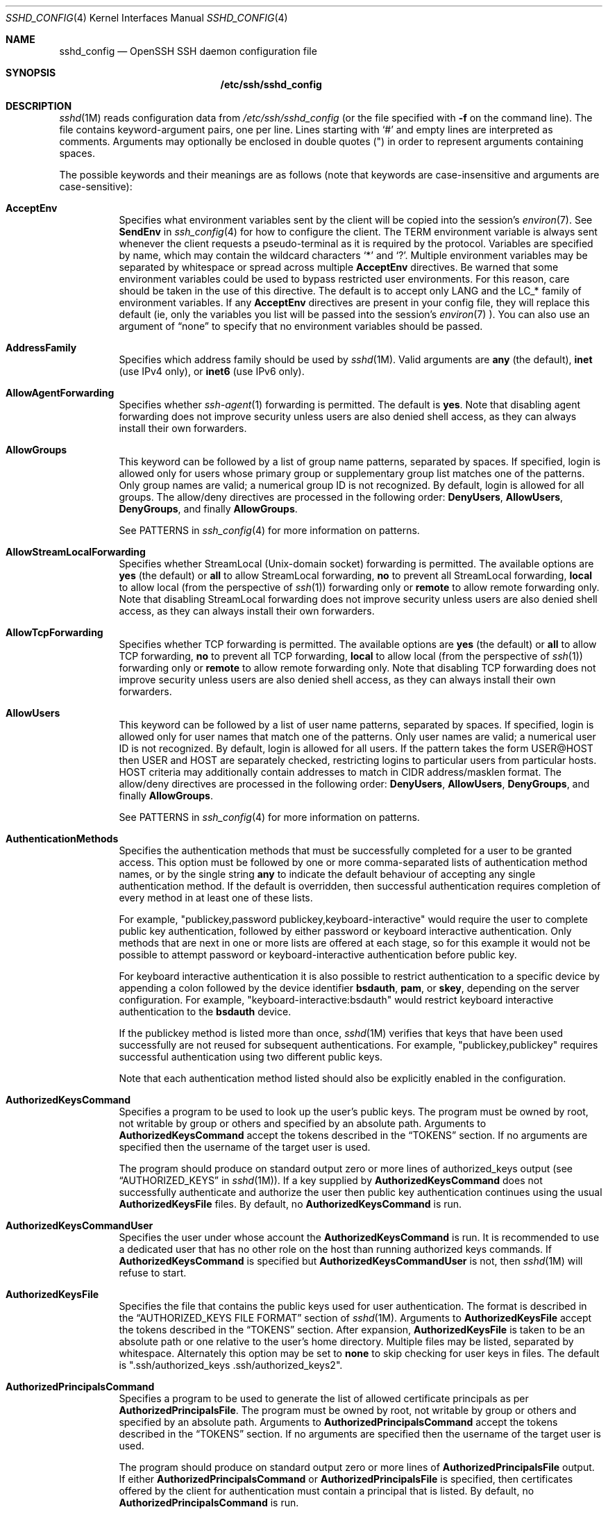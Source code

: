 .\"
.\" Author: Tatu Ylonen <ylo@cs.hut.fi>
.\" Copyright (c) 1995 Tatu Ylonen <ylo@cs.hut.fi>, Espoo, Finland
.\"                    All rights reserved
.\"
.\" As far as I am concerned, the code I have written for this software
.\" can be used freely for any purpose.  Any derived versions of this
.\" software must be clearly marked as such, and if the derived work is
.\" incompatible with the protocol description in the RFC file, it must be
.\" called by a name other than "ssh" or "Secure Shell".
.\"
.\" Copyright (c) 1999,2000 Markus Friedl.  All rights reserved.
.\" Copyright (c) 1999 Aaron Campbell.  All rights reserved.
.\" Copyright (c) 1999 Theo de Raadt.  All rights reserved.
.\"
.\" Redistribution and use in source and binary forms, with or without
.\" modification, are permitted provided that the following conditions
.\" are met:
.\" 1. Redistributions of source code must retain the above copyright
.\"    notice, this list of conditions and the following disclaimer.
.\" 2. Redistributions in binary form must reproduce the above copyright
.\"    notice, this list of conditions and the following disclaimer in the
.\"    documentation and/or other materials provided with the distribution.
.\"
.\" THIS SOFTWARE IS PROVIDED BY THE AUTHOR ``AS IS'' AND ANY EXPRESS OR
.\" IMPLIED WARRANTIES, INCLUDING, BUT NOT LIMITED TO, THE IMPLIED WARRANTIES
.\" OF MERCHANTABILITY AND FITNESS FOR A PARTICULAR PURPOSE ARE DISCLAIMED.
.\" IN NO EVENT SHALL THE AUTHOR BE LIABLE FOR ANY DIRECT, INDIRECT,
.\" INCIDENTAL, SPECIAL, EXEMPLARY, OR CONSEQUENTIAL DAMAGES (INCLUDING, BUT
.\" NOT LIMITED TO, PROCUREMENT OF SUBSTITUTE GOODS OR SERVICES; LOSS OF USE,
.\" DATA, OR PROFITS; OR BUSINESS INTERRUPTION) HOWEVER CAUSED AND ON ANY
.\" THEORY OF LIABILITY, WHETHER IN CONTRACT, STRICT LIABILITY, OR TORT
.\" (INCLUDING NEGLIGENCE OR OTHERWISE) ARISING IN ANY WAY OUT OF THE USE OF
.\" THIS SOFTWARE, EVEN IF ADVISED OF THE POSSIBILITY OF SUCH DAMAGE.
.\"
.\" $OpenBSD: sshd_config.5,v 1.239 2016/11/30 03:00:05 djm Exp $
.Dd $Mdocdate: November 30 2016 $
.Dt SSHD_CONFIG 4
.Os
.Sh NAME
.Nm sshd_config
.Nd OpenSSH SSH daemon configuration file
.Sh SYNOPSIS
.Nm /etc/ssh/sshd_config
.Sh DESCRIPTION
.Xr sshd 1M
reads configuration data from
.Pa /etc/ssh/sshd_config
(or the file specified with
.Fl f
on the command line).
The file contains keyword-argument pairs, one per line.
Lines starting with
.Ql #
and empty lines are interpreted as comments.
Arguments may optionally be enclosed in double quotes
.Pq \&"
in order to represent arguments containing spaces.
.Pp
The possible
keywords and their meanings are as follows (note that
keywords are case-insensitive and arguments are case-sensitive):
.Bl -tag -width Ds
.It Cm AcceptEnv
Specifies what environment variables sent by the client will be copied into
the session's
.Xr environ 7 .
See
.Cm SendEnv
in
.Xr ssh_config 4
for how to configure the client.
The
.Ev TERM
environment variable is always sent whenever the client
requests a pseudo-terminal as it is required by the protocol.
Variables are specified by name, which may contain the wildcard characters
.Ql *
and
.Ql \&? .
Multiple environment variables may be separated by whitespace or spread
across multiple
.Cm AcceptEnv
directives.
Be warned that some environment variables could be used to bypass restricted
user environments.
For this reason, care should be taken in the use of this directive.
The default is to accept only
.Ev LANG
and the
.Ev LC_*
family of environment variables. If any
.Cm AcceptEnv
directives are present in your config file, they will replace this default
(ie, only the variables you list will be passed into the session's
.Xr environ 7
). You can also use an argument of
.Dq none
to specify that no environment variables should be passed.
.It Cm AddressFamily
Specifies which address family should be used by
.Xr sshd 1M .
Valid arguments are
.Cm any
(the default),
.Cm inet
(use IPv4 only), or
.Cm inet6
(use IPv6 only).
.It Cm AllowAgentForwarding
Specifies whether
.Xr ssh-agent 1
forwarding is permitted.
The default is
.Cm yes .
Note that disabling agent forwarding does not improve security
unless users are also denied shell access, as they can always install
their own forwarders.
.It Cm AllowGroups
This keyword can be followed by a list of group name patterns, separated
by spaces.
If specified, login is allowed only for users whose primary
group or supplementary group list matches one of the patterns.
Only group names are valid; a numerical group ID is not recognized.
By default, login is allowed for all groups.
The allow/deny directives are processed in the following order:
.Cm DenyUsers ,
.Cm AllowUsers ,
.Cm DenyGroups ,
and finally
.Cm AllowGroups .
.Pp
See PATTERNS in
.Xr ssh_config 4
for more information on patterns.
.It Cm AllowStreamLocalForwarding
Specifies whether StreamLocal (Unix-domain socket) forwarding is permitted.
The available options are
.Cm yes
(the default)
or
.Cm all
to allow StreamLocal forwarding,
.Cm no
to prevent all StreamLocal forwarding,
.Cm local
to allow local (from the perspective of
.Xr ssh 1 )
forwarding only or
.Cm remote
to allow remote forwarding only.
Note that disabling StreamLocal forwarding does not improve security unless
users are also denied shell access, as they can always install their
own forwarders.
.It Cm AllowTcpForwarding
Specifies whether TCP forwarding is permitted.
The available options are
.Cm yes
(the default)
or
.Cm all
to allow TCP forwarding,
.Cm no
to prevent all TCP forwarding,
.Cm local
to allow local (from the perspective of
.Xr ssh 1 )
forwarding only or
.Cm remote
to allow remote forwarding only.
Note that disabling TCP forwarding does not improve security unless
users are also denied shell access, as they can always install their
own forwarders.
.It Cm AllowUsers
This keyword can be followed by a list of user name patterns, separated
by spaces.
If specified, login is allowed only for user names that
match one of the patterns.
Only user names are valid; a numerical user ID is not recognized.
By default, login is allowed for all users.
If the pattern takes the form USER@HOST then USER and HOST
are separately checked, restricting logins to particular
users from particular hosts.
HOST criteria may additionally contain addresses to match in CIDR
address/masklen format.
The allow/deny directives are processed in the following order:
.Cm DenyUsers ,
.Cm AllowUsers ,
.Cm DenyGroups ,
and finally
.Cm AllowGroups .
.Pp
See PATTERNS in
.Xr ssh_config 4
for more information on patterns.
.It Cm AuthenticationMethods
Specifies the authentication methods that must be successfully completed
for a user to be granted access.
This option must be followed by one or more comma-separated lists of
authentication method names, or by the single string
.Cm any
to indicate the default behaviour of accepting any single authentication
method.
If the default is overridden, then successful authentication requires
completion of every method in at least one of these lists.
.Pp
For example,
.Qq publickey,password publickey,keyboard-interactive
would require the user to complete public key authentication, followed by
either password or keyboard interactive authentication.
Only methods that are next in one or more lists are offered at each stage,
so for this example it would not be possible to attempt password or
keyboard-interactive authentication before public key.
.Pp
For keyboard interactive authentication it is also possible to
restrict authentication to a specific device by appending a
colon followed by the device identifier
.Cm bsdauth ,
.Cm pam ,
or
.Cm skey ,
depending on the server configuration.
For example,
.Qq keyboard-interactive:bsdauth
would restrict keyboard interactive authentication to the
.Cm bsdauth
device.
.Pp
If the publickey method is listed more than once,
.Xr sshd 1M
verifies that keys that have been used successfully are not reused for
subsequent authentications.
For example,
.Qq publickey,publickey
requires successful authentication using two different public keys.
.Pp
Note that each authentication method listed should also be explicitly enabled
in the configuration.
.It Cm AuthorizedKeysCommand
Specifies a program to be used to look up the user's public keys.
The program must be owned by root, not writable by group or others and
specified by an absolute path.
Arguments to
.Cm AuthorizedKeysCommand
accept the tokens described in the
.Sx TOKENS
section.
If no arguments are specified then the username of the target user is used.
.Pp
The program should produce on standard output zero or
more lines of authorized_keys output (see
.Sx AUTHORIZED_KEYS
in
.Xr sshd 1M ) .
If a key supplied by
.Cm AuthorizedKeysCommand
does not successfully authenticate
and authorize the user then public key authentication continues using the usual
.Cm AuthorizedKeysFile
files.
By default, no
.Cm AuthorizedKeysCommand
is run.
.It Cm AuthorizedKeysCommandUser
Specifies the user under whose account the
.Cm AuthorizedKeysCommand
is run.
It is recommended to use a dedicated user that has no other role on the host
than running authorized keys commands.
If
.Cm AuthorizedKeysCommand
is specified but
.Cm AuthorizedKeysCommandUser
is not, then
.Xr sshd 1M
will refuse to start.
.It Cm AuthorizedKeysFile
Specifies the file that contains the public keys used for user authentication.
The format is described in the
.Sx AUTHORIZED_KEYS FILE FORMAT
section of
.Xr sshd 1M .
Arguments to
.Cm AuthorizedKeysFile
accept the tokens described in the
.Sx TOKENS
section.
After expansion,
.Cm AuthorizedKeysFile
is taken to be an absolute path or one relative to the user's home
directory.
Multiple files may be listed, separated by whitespace.
Alternately this option may be set to
.Cm none
to skip checking for user keys in files.
The default is
.Qq .ssh/authorized_keys .ssh/authorized_keys2 .
.It Cm AuthorizedPrincipalsCommand
Specifies a program to be used to generate the list of allowed
certificate principals as per
.Cm AuthorizedPrincipalsFile .
The program must be owned by root, not writable by group or others and
specified by an absolute path.
Arguments to
.Cm AuthorizedPrincipalsCommand
accept the tokens described in the
.Sx TOKENS
section.
If no arguments are specified then the username of the target user is used.
.Pp
The program should produce on standard output zero or
more lines of
.Cm AuthorizedPrincipalsFile
output.
If either
.Cm AuthorizedPrincipalsCommand
or
.Cm AuthorizedPrincipalsFile
is specified, then certificates offered by the client for authentication
must contain a principal that is listed.
By default, no
.Cm AuthorizedPrincipalsCommand
is run.
.It Cm AuthorizedPrincipalsCommandUser
Specifies the user under whose account the
.Cm AuthorizedPrincipalsCommand
is run.
It is recommended to use a dedicated user that has no other role on the host
than running authorized principals commands.
If
.Cm AuthorizedPrincipalsCommand
is specified but
.Cm AuthorizedPrincipalsCommandUser
is not, then
.Xr sshd 1M
will refuse to start.
.It Cm AuthorizedPrincipalsFile
Specifies a file that lists principal names that are accepted for
certificate authentication.
When using certificates signed by a key listed in
.Cm TrustedUserCAKeys ,
this file lists names, one of which must appear in the certificate for it
to be accepted for authentication.
Names are listed one per line preceded by key options (as described in
.Sx AUTHORIZED_KEYS FILE FORMAT
in
.Xr sshd 1M ) .
Empty lines and comments starting with
.Ql #
are ignored.
.Pp
Arguments to
.Cm AuthorizedPrincipalsFile
accept the tokens described in the
.Sx TOKENS
section.
After expansion,
.Cm AuthorizedPrincipalsFile
is taken to be an absolute path or one relative to the user's home directory.
The default is
.Cm none ,
i.e. not to use a principals file \(en in this case, the username
of the user must appear in a certificate's principals list for it to be
accepted.
.Pp
Note that
.Cm AuthorizedPrincipalsFile
is only used when authentication proceeds using a CA listed in
.Cm TrustedUserCAKeys
and is not consulted for certification authorities trusted via
.Pa ~/.ssh/authorized_keys ,
though the
.Cm principals=
key option offers a similar facility (see
.Xr sshd 1M
for details).
.It Cm Banner
The contents of the specified file are sent to the remote user before
authentication is allowed.
If the argument is
.Cm none
then no banner is displayed.
By default, no banner is displayed.
.It Cm ChallengeResponseAuthentication
Specifies whether challenge-response authentication is allowed (e.g. via
PAM or through authentication styles supported in
.Xr login.conf 5 )
The default is
.Cm yes .
.It Cm ChrootDirectory
Specifies the pathname of a directory to
.Xr chroot 2
to after authentication.
At session startup
.Xr sshd 1M
checks that all components of the pathname are root-owned directories
which are not writable by any other user or group.
After the chroot,
.Xr sshd 1M
changes the working directory to the user's home directory.
Arguments to
.Cm ChrootDirectory
accept the tokens described in the
.Sx TOKENS
section.
.Pp
The
.Cm ChrootDirectory
must contain the necessary files and directories to support the
user's session.
For an interactive session this requires at least a shell, typically
.Xr sh 1 ,
and basic
.Pa /dev
nodes such as
.Xr null 4 ,
.Xr zero 4 ,
.Xr stdin 4 ,
.Xr stdout 4 ,
.Xr stderr 4 ,
and
.Xr tty 4
devices.
For file transfer sessions using SFTP
no additional configuration of the environment is necessary if the in-process
sftp-server is used,
though sessions which use logging may require
.Pa /dev/log
inside the chroot directory on some operating systems (see
.Xr sftp-server 1M
for details).
.Pp
For safety, it is very important that the directory hierarchy be
prevented from modification by other processes on the system (especially
those outside the jail).
Misconfiguration can lead to unsafe environments which
.Xr sshd 1M
cannot detect.
.Pp
The default is
.Cm none ,
indicating not to
.Xr chroot 2 .
.It Cm Ciphers
Specifies the ciphers allowed.
Multiple ciphers must be comma-separated.
If the specified value begins with a
.Sq +
character, then the specified ciphers will be appended to the default set
instead of replacing them.
.Pp
The supported ciphers are:
.Pp
.Bl -item -compact -offset indent
.It
3des-cbc
.It
aes128-cbc
.It
aes192-cbc
.It
aes256-cbc
.It
aes128-ctr
.It
aes192-ctr
.It
aes256-ctr
.It
aes128-gcm@openssh.com
.It
aes256-gcm@openssh.com
.It
arcfour
.It
arcfour128
.It
arcfour256
.It
blowfish-cbc
.It
cast128-cbc
.It
chacha20-poly1305@openssh.com
.El
.Pp
The default is:
.Bd -literal -offset indent
chacha20-poly1305@openssh.com,
aes128-ctr,aes192-ctr,aes256-ctr,
aes128-gcm@openssh.com,aes256-gcm@openssh.com
.Ed
.Pp
The list of available ciphers may also be obtained using
.Qq ssh -Q cipher .
.It Cm ClientAliveCountMax
Sets the number of client alive messages which may be sent without
.Xr sshd 1M
receiving any messages back from the client.
If this threshold is reached while client alive messages are being sent,
sshd will disconnect the client, terminating the session.
It is important to note that the use of client alive messages is very
different from
.Cm TCPKeepAlive .
The client alive messages are sent through the encrypted channel
and therefore will not be spoofable.
The TCP keepalive option enabled by
.Cm TCPKeepAlive
is spoofable.
The client alive mechanism is valuable when the client or
server depend on knowing when a connection has become inactive.
.Pp
The default value is 3.
If
.Cm ClientAliveInterval
is set to 15, and
.Cm ClientAliveCountMax
is left at the default, unresponsive SSH clients
will be disconnected after approximately 45 seconds.
.It Cm ClientAliveInterval
Sets a timeout interval in seconds after which if no data has been received
from the client,
.Xr sshd 1M
will send a message through the encrypted
channel to request a response from the client.
The default
is 0, indicating that these messages will not be sent to the client.
.It Cm Compression
Specifies whether compression is enabled after
the user has authenticated successfully.
The argument must be
.Cm yes ,
.Cm delayed
(a legacy synonym for
.Cm yes )
or
.Cm no .
The default is
.Cm yes .
.It Cm DenyGroups
This keyword can be followed by a list of group name patterns, separated
by spaces.
Login is disallowed for users whose primary group or supplementary
group list matches one of the patterns.
Only group names are valid; a numerical group ID is not recognized.
By default, login is allowed for all groups.
The allow/deny directives are processed in the following order:
.Cm DenyUsers ,
.Cm AllowUsers ,
.Cm DenyGroups ,
and finally
.Cm AllowGroups .
.Pp
See PATTERNS in
.Xr ssh_config 4
for more information on patterns.
.It Cm DenyUsers
This keyword can be followed by a list of user name patterns, separated
by spaces.
Login is disallowed for user names that match one of the patterns.
Only user names are valid; a numerical user ID is not recognized.
By default, login is allowed for all users.
If the pattern takes the form USER@HOST then USER and HOST
are separately checked, restricting logins to particular
users from particular hosts.
HOST criteria may additionally contain addresses to match in CIDR
address/masklen format.
The allow/deny directives are processed in the following order:
.Cm DenyUsers ,
.Cm AllowUsers ,
.Cm DenyGroups ,
and finally
.Cm AllowGroups .
.Pp
See PATTERNS in
.Xr ssh_config 4
for more information on patterns.
.It Cm DisableForwarding
Disables all forwarding features, including X11,
.Xr ssh-agent 1 ,
TCP and StreamLocal.
This option overrides all other forwarding-related options and may
simplify restricted configurations.
.It Cm FingerprintHash
Specifies the hash algorithm used when logging key fingerprints.
Valid options are:
.Cm md5
and
.Cm sha256 .
The default is
.Cm sha256 .
.It Cm ForceCommand
Forces the execution of the command specified by
.Cm ForceCommand ,
ignoring any command supplied by the client and
.Pa ~/.ssh/rc
if present.
The command is invoked by using the user's login shell with the -c option.
This applies to shell, command, or subsystem execution.
It is most useful inside a
.Cm Match
block.
The command originally supplied by the client is available in the
.Ev SSH_ORIGINAL_COMMAND
environment variable.
Specifying a command of
.Cm internal-sftp
will force the use of an in-process SFTP server that requires no support
files when used with
.Cm ChrootDirectory .
The default is
.Cm none .
.It Cm GatewayPorts
Specifies whether remote hosts are allowed to connect to ports
forwarded for the client.
By default,
.Xr sshd 1M
binds remote port forwardings to the loopback address.
This prevents other remote hosts from connecting to forwarded ports.
.Cm GatewayPorts
can be used to specify that sshd
should allow remote port forwardings to bind to non-loopback addresses, thus
allowing other hosts to connect.
The argument may be
.Cm no
to force remote port forwardings to be available to the local host only,
.Cm yes
to force remote port forwardings to bind to the wildcard address, or
.Cm clientspecified
to allow the client to select the address to which the forwarding is bound.
The default is
.Cm no .
.It Cm GSSAPIAuthentication
Specifies whether user authentication based on GSSAPI is allowed.
The default on Solaris is
.Cm yes .
.It Cm GSSAPIKeyExchange
Specifies whether key exchange based on GSSAPI is allowed. GSSAPI key exchange
doesn't rely on ssh keys to verify host identity.
The default is
.Cm no .
.It Cm GSSAPICleanupCredentials
Specifies whether to automatically destroy the user's credentials cache
on logout.
The default is
.Cm yes .
.It Cm GSSAPIStrictAcceptorCheck
Determines whether to be strict about the identity of the GSSAPI acceptor
a client authenticates against.
If set to
.Cm yes
then the client must authenticate against the host
service on the current hostname.
If set to
.Cm no
then the client may authenticate against any service key stored in the
machine's default store.
This facility is provided to assist with operation on multi homed machines.
The default is
.Cm yes .
.It Cm GSSAPIStoreCredentialsOnRekey
Controls whether the user's GSSAPI credentials should be updated following a
successful connection rekeying. This option can be used to accepted renewed
or updated credentials from a compatible client. The default is
.Cm no .
.It Cm HostbasedAcceptedKeyTypes
Specifies the key types that will be accepted for hostbased authentication
as a comma-separated pattern list.
Alternately if the specified value begins with a
.Sq +
character, then the specified key types will be appended to the default set
instead of replacing them.
The default for this option is:
.Bd -literal -offset 3n
ecdsa-sha2-nistp256-cert-v01@openssh.com,
ecdsa-sha2-nistp384-cert-v01@openssh.com,
ecdsa-sha2-nistp521-cert-v01@openssh.com,
ssh-ed25519-cert-v01@openssh.com,
ssh-rsa-cert-v01@openssh.com,
ecdsa-sha2-nistp256,ecdsa-sha2-nistp384,ecdsa-sha2-nistp521,
ssh-ed25519,ssh-rsa
.Ed
.Pp
The list of available key types may also be obtained using
.Qq ssh -Q key .
.It Cm HostbasedAuthentication
Specifies whether rhosts or /etc/hosts.equiv authentication together
with successful public key client host authentication is allowed
(host-based authentication).
The default is
.Cm no .
.It Cm HostbasedUsesNameFromPacketOnly
Specifies whether or not the server will attempt to perform a reverse
name lookup when matching the name in the
.Pa ~/.shosts ,
.Pa ~/.rhosts ,
and
.Pa /etc/hosts.equiv
files during
.Cm HostbasedAuthentication .
A setting of
.Cm yes
means that
.Xr sshd 1M
uses the name supplied by the client rather than
attempting to resolve the name from the TCP connection itself.
The default is
.Cm no .
.It Cm HostCertificate
Specifies a file containing a public host certificate.
The certificate's public key must match a private host key already specified
by
.Cm HostKey .
The default behaviour of
.Xr sshd 1M
is not to load any certificates.
.It Cm HostKey
Specifies a file containing a private host key
used by SSH.
The defaults are
.Pa /etc/ssh/ssh_host_dsa_key ,
.Pa /etc/ssh/ssh_host_ecdsa_key ,
.Pa /etc/ssh/ssh_host_ed25519_key
and
.Pa /etc/ssh/ssh_host_rsa_key .
.Pp
Note that
.Xr sshd 1M
will refuse to use a file if it is group/world-accessible
and that the
.Cm HostKeyAlgorithms
option restricts which of the keys are actually used by
.Xr sshd 1M .
.Pp
It is possible to have multiple host key files.
It is also possible to specify public host key files instead.
In this case operations on the private key will be delegated
to an
.Xr ssh-agent 1 .
.It Cm HostKeyAgent
Identifies the UNIX-domain socket used to communicate
with an agent that has access to the private host keys.
If the string
.Qq SSH_AUTH_SOCK
is specified, the location of the socket will be read from the
.Ev SSH_AUTH_SOCK
environment variable.
.It Cm HostKeyAlgorithms
Specifies the host key algorithms
that the server offers.
The default for this option is:
.Bd -literal -offset 3n
ecdsa-sha2-nistp256-cert-v01@openssh.com,
ecdsa-sha2-nistp384-cert-v01@openssh.com,
ecdsa-sha2-nistp521-cert-v01@openssh.com,
ssh-ed25519-cert-v01@openssh.com,
ssh-rsa-cert-v01@openssh.com,
ecdsa-sha2-nistp256,ecdsa-sha2-nistp384,ecdsa-sha2-nistp521,
ssh-ed25519,ssh-rsa
.Ed
.Pp
The list of available key types may also be obtained using
.Qq ssh -Q key .
.It Cm IgnoreRhosts
Specifies that
.Pa .rhosts
and
.Pa .shosts
files will not be used in
.Cm HostbasedAuthentication .
.Pp
.Pa /etc/hosts.equiv
and
.Pa /etc/shosts.equiv
are still used.
The default is
.Cm yes .
.It Cm IgnoreUserKnownHosts
Specifies whether
.Xr sshd 1M
should ignore the user's
.Pa ~/.ssh/known_hosts
during
.Cm HostbasedAuthentication .
The default is
.Cm no .
.It Cm IPQoS
Specifies the IPv4 type-of-service or DSCP class for the connection.
Accepted values are
.Cm af11 ,
.Cm af12 ,
.Cm af13 ,
.Cm af21 ,
.Cm af22 ,
.Cm af23 ,
.Cm af31 ,
.Cm af32 ,
.Cm af33 ,
.Cm af41 ,
.Cm af42 ,
.Cm af43 ,
.Cm cs0 ,
.Cm cs1 ,
.Cm cs2 ,
.Cm cs3 ,
.Cm cs4 ,
.Cm cs5 ,
.Cm cs6 ,
.Cm cs7 ,
.Cm ef ,
.Cm lowdelay ,
.Cm throughput ,
.Cm reliability ,
or a numeric value.
This option may take one or two arguments, separated by whitespace.
If one argument is specified, it is used as the packet class unconditionally.
If two values are specified, the first is automatically selected for
interactive sessions and the second for non-interactive sessions.
The default is
.Cm lowdelay
for interactive sessions and
.Cm throughput
for non-interactive sessions.
.It Cm KbdInteractiveAuthentication
Specifies whether to allow keyboard-interactive authentication.
The argument to this keyword must be
.Cm yes
or
.Cm no .
The default is to use whatever value
.Cm ChallengeResponseAuthentication
is set to
(by default
.Cm yes ) .
.It Cm KerberosAuthentication
Specifies whether the password provided by the user for
.Cm PasswordAuthentication
will be validated through the Kerberos KDC.
To use this option, the server needs a
Kerberos servtab which allows the verification of the KDC's identity.
The default is
.Cm no .
.It Cm KerberosGetAFSToken
If AFS is active and the user has a Kerberos 5 TGT, attempt to acquire
an AFS token before accessing the user's home directory.
The default is
.Cm no .
.It Cm KerberosOrLocalPasswd
If password authentication through Kerberos fails then
the password will be validated via any additional local mechanism
such as
.Pa /etc/passwd .
The default is
.Cm yes .
.It Cm KerberosTicketCleanup
Specifies whether to automatically destroy the user's ticket cache
file on logout.
The default is
.Cm yes .
.It Cm KexAlgorithms
Specifies the available KEX (Key Exchange) algorithms.
Multiple algorithms must be comma-separated.
Alternately if the specified value begins with a
.Sq +
character, then the specified methods will be appended to the default set
instead of replacing them.
The supported algorithms are:
.Pp
.Bl -item -compact -offset indent
.It
curve25519-sha256
.It
curve25519-sha256@libssh.org
.It
diffie-hellman-group1-sha1
.It
diffie-hellman-group14-sha1
.It
diffie-hellman-group-exchange-sha1
.It
diffie-hellman-group-exchange-sha256
.It
ecdh-sha2-nistp256
.It
ecdh-sha2-nistp384
.It
ecdh-sha2-nistp521
.El
.Pp
The default is:
.Bd -literal -offset indent
curve25519-sha256,curve25519-sha256@libssh.org,
ecdh-sha2-nistp256,ecdh-sha2-nistp384,ecdh-sha2-nistp521,
diffie-hellman-group-exchange-sha256,
diffie-hellman-group14-sha1
.Ed
.Pp
The list of available key exchange algorithms may also be obtained using
.Qq ssh -Q kex .
.It Cm ListenAddress
Specifies the local addresses
.Xr sshd 1M
should listen on.
The following forms may be used:
.Pp
.Bl -item -offset indent -compact
.It
.Cm ListenAddress
.Sm off
.Ar host | Ar IPv4_addr | Ar IPv6_addr
.Sm on
.It
.Cm ListenAddress
.Sm off
.Ar host | Ar IPv4_addr : Ar port
.Sm on
.It
.Cm ListenAddress
.Sm off
.Oo
.Ar host | Ar IPv6_addr Oc : Ar port
.Sm on
.El
.Pp
If
.Ar port
is not specified,
sshd will listen on the address and all
.Cm Port
options specified.
The default is to listen on all local addresses.
Multiple
.Cm ListenAddress
options are permitted.
.It Cm LoginGraceTime
The server disconnects after this time if the user has not
successfully logged in.
If the value is 0, there is no time limit.
The default is 120 seconds.
.It Cm LogLevel
Gives the verbosity level that is used when logging messages from
.Xr sshd 1M .
The possible values are:
QUIET, FATAL, ERROR, INFO, VERBOSE, DEBUG, DEBUG1, DEBUG2, and DEBUG3.
The default is INFO.
DEBUG and DEBUG1 are equivalent.
DEBUG2 and DEBUG3 each specify higher levels of debugging output.
Logging with a DEBUG level violates the privacy of users and is not recommended.
.It Cm MACs
Specifies the available MAC (message authentication code) algorithms.
The MAC algorithm is used for data integrity protection.
Multiple algorithms must be comma-separated.
If the specified value begins with a
.Sq +
character, then the specified algorithms will be appended to the default set
instead of replacing them.
.Pp
The algorithms that contain
.Qq -etm
calculate the MAC after encryption (encrypt-then-mac).
These are considered safer and their use recommended.
The supported MACs are:
.Pp
.Bl -item -compact -offset indent
.It
hmac-md5
.It
hmac-md5-96
.It
hmac-ripemd160
.It
hmac-sha1
.It
hmac-sha1-96
.It
hmac-sha2-256
.It
hmac-sha2-512
.It
umac-64@openssh.com
.It
umac-128@openssh.com
.It
hmac-md5-etm@openssh.com
.It
hmac-md5-96-etm@openssh.com
.It
hmac-ripemd160-etm@openssh.com
.It
hmac-sha1-etm@openssh.com
.It
hmac-sha1-96-etm@openssh.com
.It
hmac-sha2-256-etm@openssh.com
.It
hmac-sha2-512-etm@openssh.com
.It
umac-64-etm@openssh.com
.It
umac-128-etm@openssh.com
.El
.Pp
The default is:
.Bd -literal -offset indent
umac-64-etm@openssh.com,umac-128-etm@openssh.com,
hmac-sha2-256-etm@openssh.com,hmac-sha2-512-etm@openssh.com,
hmac-sha1-etm@openssh.com,
umac-64@openssh.com,umac-128@openssh.com,
hmac-sha2-256,hmac-sha2-512,hmac-sha1
.Ed
.Pp
The list of available MAC algorithms may also be obtained using
.Qq ssh -Q mac .
.It Cm Match
Introduces a conditional block.
If all of the criteria on the
.Cm Match
line are satisfied, the keywords on the following lines override those
set in the global section of the config file, until either another
.Cm Match
line or the end of the file.
If a keyword appears in multiple
.Cm Match
blocks that are satisfied, only the first instance of the keyword is
applied.
.Pp
The arguments to
.Cm Match
are one or more criteria-pattern pairs or the single token
.Cm All
which matches all criteria.
The available criteria are
.Cm User ,
.Cm Group ,
.Cm Host ,
.Cm LocalAddress ,
.Cm LocalPort ,
and
.Cm Address .
The match patterns may consist of single entries or comma-separated
lists and may use the wildcard and negation operators described in the
.Sx PATTERNS
section of
.Xr ssh_config 4 .
.Pp
The patterns in an
.Cm Address
criteria may additionally contain addresses to match in CIDR
address/masklen format,
such as 192.0.2.0/24 or 2001:db8::/32.
Note that the mask length provided must be consistent with the address -
it is an error to specify a mask length that is too long for the address
or one with bits set in this host portion of the address.
For example, 192.0.2.0/33 and 192.0.2.0/8, respectively.
.Pp
Only a subset of keywords may be used on the lines following a
.Cm Match
keyword.
Available keywords are
.Cm AcceptEnv ,
.Cm AllowAgentForwarding ,
.Cm AllowGroups ,
.Cm AllowStreamLocalForwarding ,
.Cm AllowTcpForwarding ,
.Cm AllowUsers ,
.Cm AuthenticationMethods ,
.Cm AuthorizedKeysCommand ,
.Cm AuthorizedKeysCommandUser ,
.Cm AuthorizedKeysFile ,
.Cm AuthorizedPrincipalsCommand ,
.Cm AuthorizedPrincipalsCommandUser ,
.Cm AuthorizedPrincipalsFile ,
.Cm Banner ,
.Cm ChrootDirectory ,
.Cm ClientAliveCountMax ,
.Cm ClientAliveInterval ,
.Cm DenyGroups ,
.Cm DenyUsers ,
.Cm ForceCommand ,
.Cm GatewayPorts ,
.Cm GSSAPIAuthentication ,
.Cm HostbasedAcceptedKeyTypes ,
.Cm HostbasedAuthentication ,
.Cm HostbasedUsesNameFromPacketOnly ,
.Cm IPQoS ,
.Cm KbdInteractiveAuthentication ,
.Cm KerberosAuthentication ,
.Cm MaxAuthTries ,
.Cm MaxSessions ,
.Cm PasswordAuthentication ,
.Cm PermitEmptyPasswords ,
.Cm PermitOpen ,
.Cm PermitRootLogin ,
.Cm PermitTTY ,
.Cm PermitTunnel ,
.Cm PermitUserRC ,
.Cm PubkeyAcceptedKeyTypes ,
.Cm PubkeyAuthentication ,
.Cm RekeyLimit ,
.Cm RevokedKeys ,
.Cm StreamLocalBindMask ,
.Cm StreamLocalBindUnlink ,
.Cm TrustedUserCAKeys ,
.Cm X11DisplayOffset ,
.Cm X11Forwarding
and
.Cm X11UseLocalHost .
.It Cm MaxAuthTries
Specifies the maximum number of authentication attempts permitted per
connection.
Once the number of failures reaches half this value,
additional failures are logged.
The default is 6, or the value given by
.Dq RETRIES=
in the file
.Dq /etc/default/login ,
if available (see
.Xr login 1
).
.It Cm MaxSessions
Specifies the maximum number of open shell, login or subsystem (e.g. sftp)
sessions permitted per network connection.
Multiple sessions may be established by clients that support connection
multiplexing.
Setting
.Cm MaxSessions
to 1 will effectively disable session multiplexing, whereas setting it to 0
will prevent all shell, login and subsystem sessions while still permitting
forwarding.
The default is 10.
.It Cm MaxStartups
Specifies the maximum number of concurrent unauthenticated connections to the
SSH daemon.
Additional connections will be dropped until authentication succeeds or the
.Cm LoginGraceTime
expires for a connection.
The default is 10:30:100.
.Pp
Alternatively, random early drop can be enabled by specifying
the three colon separated values
start:rate:full (e.g. "10:30:60").
.Xr sshd 1M
will refuse connection attempts with a probability of rate/100 (30%)
if there are currently start (10) unauthenticated connections.
The probability increases linearly and all connection attempts
are refused if the number of unauthenticated connections reaches full (60).
.It Cm PAMServiceName
Specifies the PAM service name for the PAM session. The PAMServiceName and
PAMServicePrefix options are mutually exclusive and if both set, sshd does not
start. If this option is set the service name is the same for all user
authentication methods. The option has no default value. See PAMServicePrefix
for more information.
.It Cm PAMServicePrefix
Specifies the PAM service name prefix for service names used for individual
user authentication methods. The default is sshd. The PAMServiceName and
PAMServicePrefix options are mutually exclusive and if both set, sshd does not
start.
.Pp
For example, if this option is set to admincli, the service name for the
keyboard-interactive authentication method is admincli-kbdint instead of the
default sshd-kbdint.
.It Cm PasswordAuthentication
Specifies whether password authentication is allowed.
The default is
.Cm yes .
.It Cm PermitEmptyPasswords
When password authentication is allowed, it specifies whether the
server allows login to accounts with empty password strings.
The default is
.Cm no
unless
.Dq PASSREQ=YES
is present in
.Dq /etc/default/login
(see
.Xr login 1
).
.It Cm PermitOpen
Specifies the destinations to which TCP port forwarding is permitted.
The forwarding specification must be one of the following forms:
.Pp
.Bl -item -offset indent -compact
.It
.Cm PermitOpen
.Sm off
.Ar host : port
.Sm on
.It
.Cm PermitOpen
.Sm off
.Ar IPv4_addr : port
.Sm on
.It
.Cm PermitOpen
.Sm off
.Ar \&[ IPv6_addr \&] : port
.Sm on
.El
.Pp
Multiple forwards may be specified by separating them with whitespace.
An argument of
.Cm any
can be used to remove all restrictions and permit any forwarding requests.
An argument of
.Cm none
can be used to prohibit all forwarding requests.
The wildcard
.Sq *
can be used for host or port to allow all hosts or ports, respectively.
By default all port forwarding requests are permitted.
.It Cm PermitRootLogin
Specifies whether root can log in using
.Xr ssh 1 .
The argument must be
.Cm yes ,
.Cm prohibit-password ,
.Cm without-password ,
.Cm forced-commands-only ,
or
.Cm no .
The default is
.Cm prohibit-password .
.Pp
If this option is set to
.Cm prohibit-password
or
.Cm without-password ,
password and keyboard-interactive authentication are disabled for root.
.Pp
If this option is set to
.Cm forced-commands-only ,
root login with public key authentication will be allowed,
but only if the
.Ar command
option has been specified
(which may be useful for taking remote backups even if root login is
normally not allowed).
All other authentication methods are disabled for root.
.Pp
If this option is set to
.Cm no ,
root is not allowed to log in.
.It Cm PermitTTY
Specifies whether
.Xr pty 4
allocation is permitted.
The default is
.Cm yes .
.It Cm PermitTunnel
Specifies whether
.Xr tun 4
device forwarding is allowed.
The argument must be
.Cm yes ,
.Cm point-to-point
(layer 3),
.Cm ethernet
(layer 2), or
.Cm no .
Specifying
.Cm yes
permits both
.Cm point-to-point
and
.Cm ethernet .
The default is
.Cm no .
.Pp
Independent of this setting, the permissions of the selected
.Xr tun 4
device must allow access to the user.
.It Cm PermitUserEnvironment
Specifies whether
.Pa ~/.ssh/environment
and
.Cm environment=
options in
.Pa ~/.ssh/authorized_keys
are processed by
.Xr sshd 1M .
The default is
.Cm no .
Enabling environment processing may enable users to bypass access
restrictions in some configurations using mechanisms such as
.Ev LD_PRELOAD .
.It Cm PermitUserRC
Specifies whether any
.Pa ~/.ssh/rc
file is executed.
The default is
.Cm yes .
.It Cm PidFile
Specifies the file that contains the process ID of the
SSH daemon, or
.Cm none
to not write one.
The default is
.Pa /var/run/sshd.pid .
.It Cm Port
Specifies the port number that
.Xr sshd 1M
listens on.
The default is 22.
Multiple options of this type are permitted.
See also
.Cm ListenAddress .
.It Cm PrintLastLog
Specifies whether
.Xr sshd 1M
should print the date and time of the last user login when a user logs
in interactively.
On Solaris this option is always ignored since pam_unix_session(5)
reports the last login time.
.It Cm PrintMotd
Specifies whether
.Xr sshd 1M
should print
.Pa /etc/motd
when a user logs in interactively.
(On some systems it is also printed by the shell,
.Pa /etc/profile ,
or equivalent.)
The default is
.Cm yes .
.It Cm PubkeyAcceptedKeyTypes
Specifies the key types that will be accepted for public key authentication
as a comma-separated pattern list.
Alternately if the specified value begins with a
.Sq +
character, then the specified key types will be appended to the default set
instead of replacing them.
The default for this option is:
.Bd -literal -offset 3n
ecdsa-sha2-nistp256-cert-v01@openssh.com,
ecdsa-sha2-nistp384-cert-v01@openssh.com,
ecdsa-sha2-nistp521-cert-v01@openssh.com,
ssh-ed25519-cert-v01@openssh.com,
ssh-rsa-cert-v01@openssh.com,
ecdsa-sha2-nistp256,ecdsa-sha2-nistp384,ecdsa-sha2-nistp521,
ssh-ed25519,ssh-rsa
.Ed
.Pp
The list of available key types may also be obtained using
.Qq ssh -Q key .
.It Cm PubkeyAuthentication
Specifies whether public key authentication is allowed.
The default is
.Cm yes .
.It Cm RekeyLimit
Specifies the maximum amount of data that may be transmitted before the
session key is renegotiated, optionally followed a maximum amount of
time that may pass before the session key is renegotiated.
The first argument is specified in bytes and may have a suffix of
.Sq K ,
.Sq M ,
or
.Sq G
to indicate Kilobytes, Megabytes, or Gigabytes, respectively.
The default is between
.Sq 1G
and
.Sq 4G ,
depending on the cipher.
The optional second value is specified in seconds and may use any of the
units documented in the
.Sx TIME FORMATS
section.
The default value for
.Cm RekeyLimit
is
.Cm default none ,
which means that rekeying is performed after the cipher's default amount
of data has been sent or received and no time based rekeying is done.
.It Cm RevokedKeys
Specifies revoked public keys file, or
.Cm none
to not use one.
Keys listed in this file will be refused for public key authentication.
Note that if this file is not readable, then public key authentication will
be refused for all users.
Keys may be specified as a text file, listing one public key per line, or as
an OpenSSH Key Revocation List (KRL) as generated by
.Xr ssh-keygen 1 .
For more information on KRLs, see the KEY REVOCATION LISTS section in
.Xr ssh-keygen 1 .
.It Cm StreamLocalBindMask
Sets the octal file creation mode mask
.Pq umask
used when creating a Unix-domain socket file for local or remote
port forwarding.
This option is only used for port forwarding to a Unix-domain socket file.
.Pp
The default value is 0177, which creates a Unix-domain socket file that is
readable and writable only by the owner.
Note that not all operating systems honor the file mode on Unix-domain
socket files.
.It Cm StreamLocalBindUnlink
Specifies whether to remove an existing Unix-domain socket file for local
or remote port forwarding before creating a new one.
If the socket file already exists and
.Cm StreamLocalBindUnlink
is not enabled,
.Nm sshd
will be unable to forward the port to the Unix-domain socket file.
This option is only used for port forwarding to a Unix-domain socket file.
.Pp
The argument must be
.Cm yes
or
.Cm no .
The default is
.Cm no .
.It Cm StrictModes
Specifies whether
.Xr sshd 1M
should check file modes and ownership of the
user's files and home directory before accepting login.
This is normally desirable because novices sometimes accidentally leave their
directory or files world-writable.
The default is
.Cm yes .
Note that this does not apply to
.Cm ChrootDirectory ,
whose permissions and ownership are checked unconditionally.
.It Cm Subsystem
Configures an external subsystem (e.g. file transfer daemon).
Arguments should be a subsystem name and a command (with optional arguments)
to execute upon subsystem request.
.Pp
The command
.Cm sftp-server
implements the SFTP file transfer subsystem.
.Pp
Alternately the name
.Cm internal-sftp
implements an in-process SFTP server.
This may simplify configurations using
.Cm ChrootDirectory
to force a different filesystem root on clients.
.Pp
By default no subsystems are defined.
.It Cm SyslogFacility
Gives the facility code that is used when logging messages from
.Xr sshd 1M .
The possible values are: DAEMON, USER, AUTH, LOCAL0, LOCAL1, LOCAL2,
LOCAL3, LOCAL4, LOCAL5, LOCAL6, LOCAL7.
The default is AUTH.
.It Cm TCPKeepAlive
Specifies whether the system should send TCP keepalive messages to the
other side.
If they are sent, death of the connection or crash of one
of the machines will be properly noticed.
However, this means that
connections will die if the route is down temporarily, and some people
find it annoying.
On the other hand, if TCP keepalives are not sent,
sessions may hang indefinitely on the server, leaving
.Qq ghost
users and consuming server resources.
.Pp
The default is
.Cm yes
(to send TCP keepalive messages), and the server will notice
if the network goes down or the client host crashes.
This avoids infinitely hanging sessions.
.Pp
To disable TCP keepalive messages, the value should be set to
.Cm no .
.It Cm TrustedUserCAKeys
Specifies a file containing public keys of certificate authorities that are
trusted to sign user certificates for authentication, or
.Cm none
to not use one.
Keys are listed one per line; empty lines and comments starting with
.Ql #
are allowed.
If a certificate is presented for authentication and has its signing CA key
listed in this file, then it may be used for authentication for any user
listed in the certificate's principals list.
Note that certificates that lack a list of principals will not be permitted
for authentication using
.Cm TrustedUserCAKeys .
For more details on certificates, see the CERTIFICATES section in
.Xr ssh-keygen 1 .
.It Cm UseDNS
Specifies whether
.Xr sshd 1M
should look up the remote host name, and to check that
the resolved host name for the remote IP address maps back to the
very same IP address.
.Pp
If this option is set to
.Cm no
(the default) then only addresses and not host names may be used in
.Pa ~/.ssh/authorized_keys
.Cm from
and
.Nm
.Cm Match
.Cm Host
directives.
.It Cm UsePAM
Enables the Pluggable Authentication Module interface.
If set to
.Cm yes
this will enable PAM authentication using
.Cm ChallengeResponseAuthentication
and
.Cm PasswordAuthentication
in addition to PAM account and session module processing for all
authentication types.
.Pp
Because PAM challenge-response authentication usually serves an equivalent
role to password authentication, you should disable either
.Cm PasswordAuthentication
or
.Cm ChallengeResponseAuthentication.
.Pp
If
.Cm UsePAM
is enabled, you will not be able to run
.Xr sshd 1M
as a non-root user.
On Solaris, the option is always enabled.
.It Cm UsePrivilegeSeparation
Specifies whether
.Xr sshd 1M
separates privileges by creating an unprivileged child process
to deal with incoming network traffic.
After successful authentication, another process will be created that has
the privilege of the authenticated user.
The goal of privilege separation is to prevent privilege
escalation by containing any corruption within the unprivileged processes.
The argument must be
.Cm yes ,
.Cm no ,
or
.Cm sandbox .
If
.Cm UsePrivilegeSeparation
is set to
.Cm sandbox
then the pre-authentication unprivileged process is subject to additional
restrictions.
The default is
.Cm sandbox .
.It Cm VersionAddendum
Optionally specifies additional text to append to the SSH protocol banner
sent by the server upon connection.
The default is
.Cm none .
.It Cm X11DisplayOffset
Specifies the first display number available for
.Xr sshd 1M Ns 's
X11 forwarding.
This prevents sshd from interfering with real X11 servers.
The default is 10.
.It Cm X11Forwarding
Specifies whether X11 forwarding is permitted.
The argument must be
.Cm yes
or
.Cm no .
The default on Solaris is
.Cm yes .
.Pp
When X11 forwarding is enabled, there may be additional exposure to
the server and to client displays if the
.Xr sshd 1M
proxy display is configured to listen on the wildcard address (see
.Cm X11UseLocalhost ) ,
though this is not the default.
Additionally, the authentication spoofing and authentication data
verification and substitution occur on the client side.
The security risk of using X11 forwarding is that the client's X11
display server may be exposed to attack when the SSH client requests
forwarding (see the warnings for
.Cm ForwardX11
in
.Xr ssh_config 4 ) .
A system administrator may have a stance in which they want to
protect clients that may expose themselves to attack by unwittingly
requesting X11 forwarding, which can warrant a
.Cm no
setting.
.Pp
Note that disabling X11 forwarding does not prevent users from
forwarding X11 traffic, as users can always install their own forwarders.
.It Cm X11UseLocalhost
Specifies whether
.Xr sshd 1M
should bind the X11 forwarding server to the loopback address or to
the wildcard address.
By default,
sshd binds the forwarding server to the loopback address and sets the
hostname part of the
.Ev DISPLAY
environment variable to
.Cm localhost .
This prevents remote hosts from connecting to the proxy display.
However, some older X11 clients may not function with this
configuration.
.Cm X11UseLocalhost
may be set to
.Cm no
to specify that the forwarding server should be bound to the wildcard
address.
The argument must be
.Cm yes
or
.Cm no .
The default is
.Cm yes .
.It Cm XAuthLocation
Specifies the full pathname of the
.Xr xauth 1
program, or
.Cm none
to not use one.
The default is
.Pa /usr/X11R6/bin/xauth .
.El
.Sh TIME FORMATS
.Xr sshd 1M
command-line arguments and configuration file options that specify time
may be expressed using a sequence of the form:
.Sm off
.Ar time Op Ar qualifier ,
.Sm on
where
.Ar time
is a positive integer value and
.Ar qualifier
is one of the following:
.Pp
.Bl -tag -width Ds -compact -offset indent
.It Aq Cm none
seconds
.It Cm s | Cm S
seconds
.It Cm m | Cm M
minutes
.It Cm h | Cm H
hours
.It Cm d | Cm D
days
.It Cm w | Cm W
weeks
.El
.Pp
Each member of the sequence is added together to calculate
the total time value.
.Pp
Time format examples:
.Pp
.Bl -tag -width Ds -compact -offset indent
.It 600
600 seconds (10 minutes)
.It 10m
10 minutes
.It 1h30m
1 hour 30 minutes (90 minutes)
.El
.Sh TOKENS
Arguments to some keywords can make use of tokens,
which are expanded at runtime:
.Pp
.Bl -tag -width XXXX -offset indent -compact
.It %%
A literal
.Sq % .
.It %F
The fingerprint of the CA key.
.It %f
The fingerprint of the key or certificate.
.It %h
The home directory of the user.
.It %i
The key ID in the certificate.
.It %K
The base64-encoded CA key.
.It %k
The base64-encoded key or certificate for authentication.
.It %s
The serial number of the certificate.
.It \&%T
The type of the CA key.
.It %t
The key or certificate type.
.It %u
The username.
.El
.Pp
.Cm AuthorizedKeysCommand
accepts the tokens %%, %f, %h, %t, and %u.
.Pp
.Cm AuthorizedKeysFile
accepts the tokens %%, %h, and %u.
.Pp
.Cm AuthorizedPrincipalsCommand
accepts the tokens %%, %F, %f, %K, %k, %h, %i, %s, %T, %t, and %u.
.Pp
.Cm AuthorizedPrincipalsFile
accepts the tokens %%, %h, and %u.
.Pp
.Cm ChrootDirectory
accepts the tokens %%, %h, and %u.
.Sh FILES
.Bl -tag -width Ds
.It Pa /etc/ssh/sshd_config
Contains configuration data for
.Xr sshd 1M .
This file should be writable by root only, but it is recommended
(though not necessary) that it be world-readable.
.El
.Sh SEE ALSO
.Xr sftp-server 1M ,
.Xr sshd 1M ,
.Xr pam_unix_session 5
.Sh AUTHORS
.An -nosplit
OpenSSH is a derivative of the original and free
ssh 1.2.12 release by
.An Tatu Ylonen .
.An Aaron Campbell , Bob Beck , Markus Friedl , Niels Provos ,
.An Theo de Raadt
and
.An Dug Song
removed many bugs, re-added newer features and
created OpenSSH.
.An Markus Friedl
contributed the support for SSH protocol versions 1.5 and 2.0.
.An Niels Provos
and
.An Markus Friedl
contributed support for privilege separation.
